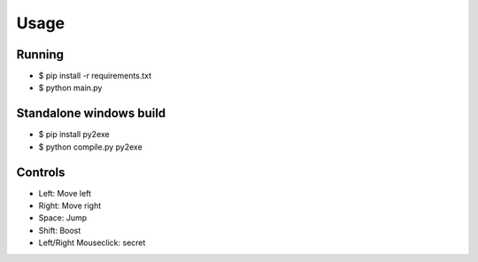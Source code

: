 Usage
----



Running
========
* $ pip install -r requirements.txt
* $ python main.py



Standalone windows build
========
* $ pip install py2exe
* $ python compile.py py2exe



Controls
=================
* Left: Move left  
* Right: Move right  
* Space: Jump  
* Shift: Boost   
* Left/Right Mouseclick: secret 
